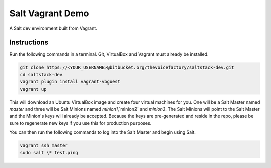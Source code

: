 =================
Salt Vagrant Demo
=================

A Salt dev environment built from Vagrant.


Instructions
============

Run the following commands in a terminal. Git, VirtualBox and Vagrant must
already be installed.

.. code-block:: bash

    git clone https://<YOUR_USERNAME>@bitbucket.org/thevoicefactory/saltstack-dev.git
    cd saltstack-dev
    vagrant plugin install vagrant-vbguest
    vagrant up


This will download an Ubuntu  VirtualBox image and create four virtual
machines for you. One will be a Salt Master named `master` and three will be Salt
Minions named `minion1`,`minion2` and `minion3`.  The Salt Minions will point to the Salt
Master and the Minion's keys will already be accepted. Because the keys are
pre-generated and reside in the repo, please be sure to regenerate new keys if
you use this for production purposes.

You can then run the following commands to log into the Salt Master and begin
using Salt.

.. code-block:: bash

    vagrant ssh master
    sudo salt \* test.ping

